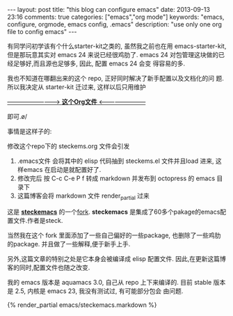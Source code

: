 #+BEGIN_HTML
---
layout: post
title: "this blog can configure emacs"
date: 2013-09-13 23:16
comments: true
categories: ["emacs","org mode"]
keywords: "emacs, configure, orgmode, emacs config, .emacs"
description: "use only one org file to config emacs"
---
#+END_HTML
#+OPTIONS: toc:nil

有同学问初学该有个什么starter-kit之类的, 虽然我之前也在用
emacs-starter-kit, 但是那玩意其实对 emacs 24 来说已经很鸡肋了. emacs
24 对包管理这块做的已经足够好,而且源也足够多, 因此, 配置 emacs 24 会变
得容易的多.


我也不知道在哪翻出来的这个 repo, 正好同时解决了新手配置以及文档化的问
题. 所以我决定从 starter-kit 迁过来, 这样以后只用维护

[[https://github.com/geogeo/steckemacs][--------------------------> **这个Org文件** <------------------------]]

即可.\o/

事情是这样子的:

修改这个repo下的 steckems.org 文件会引发

1. .emacs文件 会将其中的 elisp 代码抽到 steckems.el 文件并且load 进来, 这
   样emacs 在启动是就配置好了.
2. 修改完后 按 C-c C-e P f 转成 markdown 并发布到 octopress 的 emacs 目录下
3. 这篇博客会将 markdown 文件 render_partial 过来

这是 [[https://github.com/steckerhalter/steckemacs][*steckemacs*]] 的一个[[http://github.com/geogeo/steckemacs][fork]]. *steckemacs* 是集成了60多个pakage的emacs配置文件.作者是steck.

当然我在这个 fork 里面添加了一些自己偏好的一些package, 也删除了一些鸡肋
的package. 并且做了一些解释,便于新手上手.

另外,这篇文章的特别之处是它本身会被编译成 elisp 配置文件.
因此,在更新这篇博客的同时,配置文件也随之改变.

我的 emacs 版本是 aquamacs 3.0, 自己从 repo 上下来编译的.
目前 stable 版本是 2.5, 内核是 emacs 23, 我没有测试过, 有可能部分包会
由问题.
#+BEGIN_HTML
{% render_partial emacs/steckemacs.markdown %}
#+END_HTML

